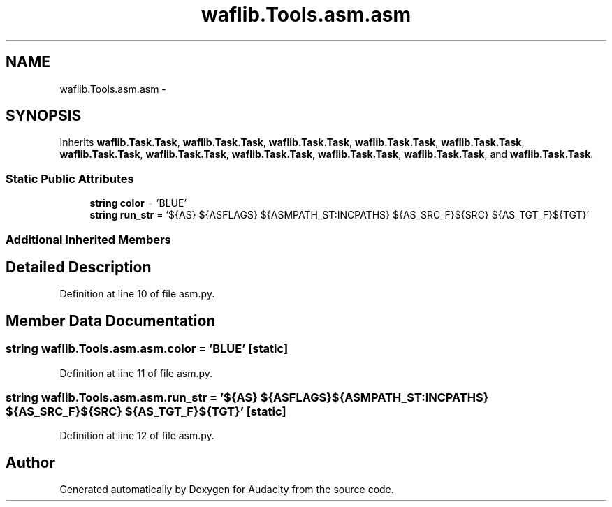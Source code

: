 .TH "waflib.Tools.asm.asm" 3 "Thu Apr 28 2016" "Audacity" \" -*- nroff -*-
.ad l
.nh
.SH NAME
waflib.Tools.asm.asm \- 
.SH SYNOPSIS
.br
.PP
.PP
Inherits \fBwaflib\&.Task\&.Task\fP, \fBwaflib\&.Task\&.Task\fP, \fBwaflib\&.Task\&.Task\fP, \fBwaflib\&.Task\&.Task\fP, \fBwaflib\&.Task\&.Task\fP, \fBwaflib\&.Task\&.Task\fP, \fBwaflib\&.Task\&.Task\fP, \fBwaflib\&.Task\&.Task\fP, \fBwaflib\&.Task\&.Task\fP, \fBwaflib\&.Task\&.Task\fP, and \fBwaflib\&.Task\&.Task\fP\&.
.SS "Static Public Attributes"

.in +1c
.ti -1c
.RI "\fBstring\fP \fBcolor\fP = 'BLUE'"
.br
.ti -1c
.RI "\fBstring\fP \fBrun_str\fP = '${AS} ${ASFLAGS} ${ASMPATH_ST:INCPATHS} ${AS_SRC_F}${SRC} ${AS_TGT_F}${TGT}'"
.br
.in -1c
.SS "Additional Inherited Members"
.SH "Detailed Description"
.PP 
Definition at line 10 of file asm\&.py\&.
.SH "Member Data Documentation"
.PP 
.SS "\fBstring\fP waflib\&.Tools\&.asm\&.asm\&.color = 'BLUE'\fC [static]\fP"

.PP
Definition at line 11 of file asm\&.py\&.
.SS "\fBstring\fP waflib\&.Tools\&.asm\&.asm\&.run_str = '${AS} ${ASFLAGS} ${ASMPATH_ST:INCPATHS} ${AS_SRC_F}${SRC} ${AS_TGT_F}${TGT}'\fC [static]\fP"

.PP
Definition at line 12 of file asm\&.py\&.

.SH "Author"
.PP 
Generated automatically by Doxygen for Audacity from the source code\&.
